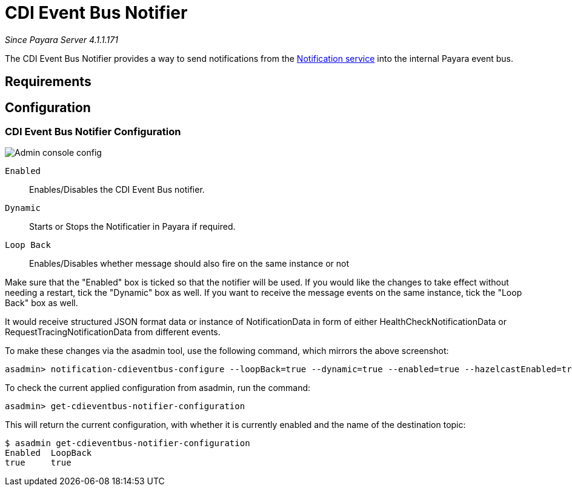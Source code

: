 = CDI Event Bus Notifier

_Since Payara Server 4.1.1.171_

The CDI Event Bus Notifier provides a way to send notifications from the 
link:../notification-service.adoc[Notification service] into the internal Payara event bus.

[[requirements]]
== Requirements

[[configuration]]
== Configuration

[[notifier-configuration]]
=== CDI Event Bus Notifier Configuration

image:/images/notification-service/cdi-event-bus/cdi-event-bus-notif-config.png[Admin console config]

`Enabled`::
Enables/Disables the CDI Event Bus notifier.
`Dynamic`::
Starts or Stops the Notificatier in Payara if required.
`Loop Back`::
Enables/Disables whether message should also fire on the same instance or not

Make sure that the "Enabled" box is ticked so that the notifier will be used. If you would like the changes to take effect without needing a restart, tick the "Dynamic" box as well. If you want to receive the message events on the same instance, tick the "Loop Back" box as well.

It would receive structured JSON format data or instance of NotificationData in form of either HealthCheckNotificationData or RequestTracingNotificationData from different events.

To make these changes via the asadmin tool, use the following command, which mirrors the above screenshot:

[source, shell]
----
asadmin> notification-cdieventbus-configure --loopBack=true --dynamic=true --enabled=true --hazelcastEnabled=true
----

To check the current applied configuration from asadmin, run the command:

[source, shell]
----
asadmin> get-cdieventbus-notifier-configuration
----

This will return the current configuration, with whether it is currently enabled and the name of the destination topic:

[source, shell]
----
$ asadmin get-cdieventbus-notifier-configuration
Enabled  LoopBack  
true     true      
----

